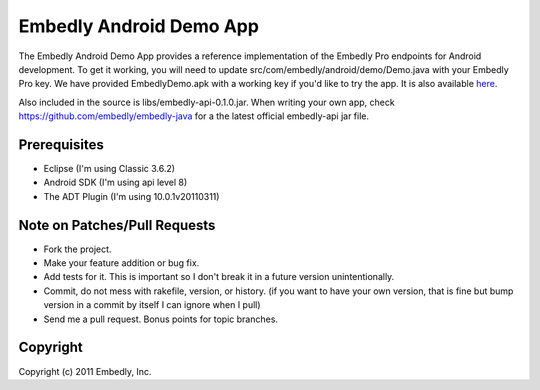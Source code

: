 Embedly Android Demo App
------------------------

The Embedly Android Demo App provides a reference implementation of the
Embedly Pro endpoints for Android development.  To get it working, you will
need to update src/com/embedly/android/demo/Demo.java with your Embedly Pro
key.  We have provided EmbedlyDemo.apk with a working key if you'd like
to try the app.  It is also available `here <http://static.embed.ly/apks/EmbedlyDemo.apk>`_.

.. image:: http://static.embed.ly/apks/EmbedlyDemo.apk.qr.png

Also included in the source is libs/embedly-api-0.1.0.jar.  When writing
your own app, check https://github.com/embedly/embedly-java for a the latest
official embedly-api jar file.

Prerequisites
^^^^^^^^^^^^^

* Eclipse (I'm using Classic 3.6.2)
* Android SDK (I'm using api level 8)
* The ADT Plugin (I'm using 10.0.1v20110311)

Note on Patches/Pull Requests
^^^^^^^^^^^^^^^^^^^^^^^^^^^^^

* Fork the project.
* Make your feature addition or bug fix.
* Add tests for it. This is important so I don't break it in a
  future version unintentionally.
* Commit, do not mess with rakefile, version, or history.
  (if you want to have your own version, that is fine but bump version in a commit by itself I can ignore when I pull)
* Send me a pull request. Bonus points for topic branches.

Copyright
^^^^^^^^^

Copyright (c) 2011 Embedly, Inc.
